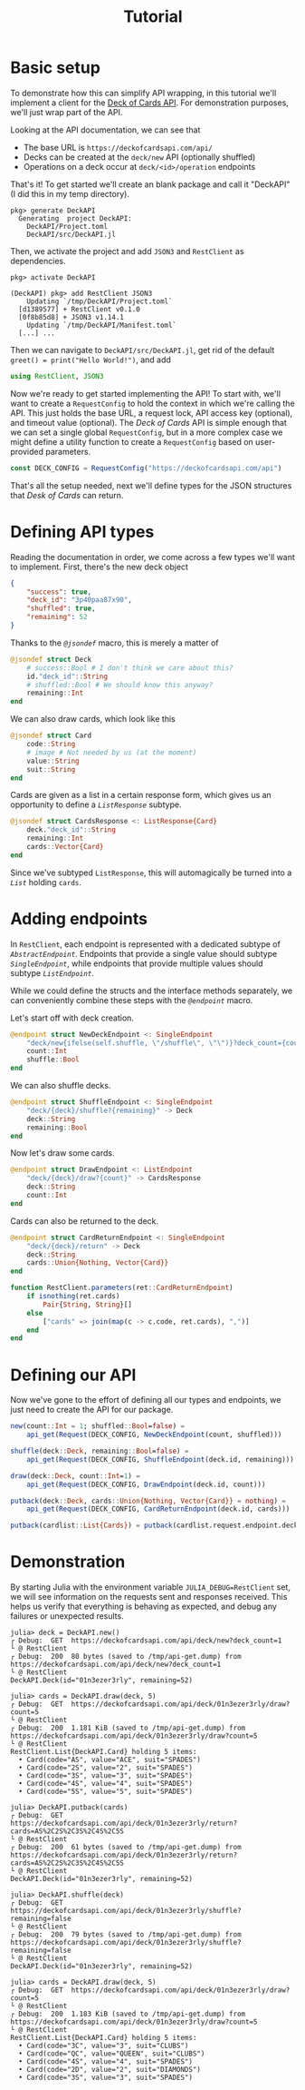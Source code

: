 #+title: Tutorial
#+property: header-args:julia :tangle DeckAPI.jl :comments no

* Basic setup

To demonstrate how this can simplify API wrapping, in this tutorial we'll
implement a client for the [[https://deckofcardsapi.com/][Deck of Cards API]]. For demonstration purposes, we'll
just wrap part of the API.

Looking at the API documentation, we can see that
+ The base URL is =https://deckofcardsapi.com/api/=
+ Decks can be created at the =deck/new= API (optionally shuffled)
+ Operations on a deck occur at =deck/<id>/operation= endpoints

That's it! To get started we'll create an blank package and call it "DeckAPI" (I
did this in my temp directory).

#+begin_example
pkg> generate DeckAPI
  Generating  project DeckAPI:
    DeckAPI/Project.toml
    DeckAPI/src/DeckAPI.jl
#+end_example

Then, we activate the project and add =JSON3= and =RestClient= as
dependencies.

#+begin_example
pkg> activate DeckAPI

(DeckAPI) pkg> add RestClient JSON3
    Updating `/tmp/DeckAPI/Project.toml`
  [d1389577] + RestClient v0.1.0
  [0f8b85d8] + JSON3 v1.14.1
    Updating `/tmp/DeckAPI/Manifest.toml`
  [...] ...
#+end_example

Then we can navigate to =DeckAPI/src/DeckAPI.jl=, get rid of the default
~greet() = print("Hello World!")~, and add

#+begin_src julia
using RestClient, JSON3
#+end_src

Now we're ready to get started implementing the API! To start with, we'll want
to create a ~RequestConfig~ to hold the context in which we're calling the API.
This just holds the base URL, a request lock, API access key (optional), and
timeout value (optional). The /Deck of Cards/ API is simple enough that we can set
a single global ~RequestConfig~, but in a more complex case we might define a
utility function to create a ~RequestConfig~ based on user-provided parameters.

#+begin_src julia
const DECK_CONFIG = RequestConfig("https://deckofcardsapi.com/api")
#+end_src

That's all the setup needed, next we'll define types for the JSON structures
that /Desk of Cards/ can return.

* Defining API types

Reading the documentation in order, we come across a few types we'll want to
implement. First, there's the new deck object

#+begin_src json
{
    "success": true,
    "deck_id": "3p40paa87x90",
    "shuffled": true,
    "remaining": 52
}
#+end_src

Thanks to the [[@ref][~@jsondef~]] macro, this is merely a matter of

#+begin_src julia
@jsondef struct Deck
    # success::Bool # I don't think we care about this?
    id."deck_id"::String
    # shuffled::Bool # We should know this anyway?
    remaining::Int
end
#+end_src

We can also draw cards, which look like this

#+begin_src julia
@jsondef struct Card
    code::String
    # image # Not needed by us (at the moment)
    value::String
    suit::String
end
#+end_src

Cards are given as a list in a certain response form, which gives us an
opportunity to define a [[@ref][~ListResponse~]] subtype.

#+begin_src julia
@jsondef struct CardsResponse <: ListResponse{Card}
    deck."deck_id"::String
    remaining::Int
    cards::Vector{Card}
end
#+end_src

Since we've subtyped ~ListResponse~, this will automagically be turned into a [[@ref][~List~]]
holding ~cards~.

* Adding endpoints

In =RestClient=, each endpoint is represented with a dedicated subtype of
[[@ref][~AbstractEndpoint~]]. Endpoints that provide a single value should subtype
[[@ref][~SingleEndpoint~]], while endpoints that provide multiple values should subtype [[@ref][~ListEndpoint~]].

While we could define the structs and the interface methods separately, we can
conveniently combine these steps with the [[@ref][~@endpoint~]] macro.

Let's start off with deck creation.

#+begin_src julia
@endpoint struct NewDeckEndpoint <: SingleEndpoint
    "deck/new{ifelse(self.shuffle, \"/shuffle\", \"\")}?deck_count={count}" -> Deck
    count::Int
    shuffle::Bool
end
#+end_src

We can also shuffle decks.

#+begin_src julia
@endpoint struct ShuffleEndpoint <: SingleEndpoint
    "deck/{deck}/shuffle?{remaining}" -> Deck
    deck::String
    remaining::Bool
end
#+end_src

Now let's draw some cards.

#+begin_src julia
@endpoint struct DrawEndpoint <: ListEndpoint
    "deck/{deck}/draw?{count}" -> CardsResponse
    deck::String
    count::Int
end
#+end_src

Cards can also be returned to the deck.

#+begin_src julia
@endpoint struct CardReturnEndpoint <: SingleEndpoint
    "deck/{deck}/return" -> Deck
    deck::String
    cards::Union{Nothing, Vector{Card}}
end

function RestClient.parameters(ret::CardReturnEndpoint)
    if isnothing(ret.cards)
        Pair{String, String}[]
    else
        ["cards" => join(map(c -> c.code, ret.cards), ",")]
    end
end
#+end_src

* Defining our API

Now we've gone to the effort of defining all our types and endpoints, we just
need to create the API for our package.

#+begin_src julia
new(count::Int = 1; shuffled::Bool=false) =
    api_get(Request(DECK_CONFIG, NewDeckEndpoint(count, shuffled)))
#+end_src

#+begin_src julia
shuffle(deck::Deck, remaining::Bool=false) =
    api_get(Request(DECK_CONFIG, ShuffleEndpoint(deck.id, remaining)))
#+end_src

#+begin_src julia
draw(deck::Deck, count::Int=1) =
    api_get(Request(DECK_CONFIG, DrawEndpoint(deck.id, count)))
#+end_src

#+begin_src julia
putback(deck::Deck, cards::Union{Nothing, Vector{Card}} = nothing) =
    api_get(Request(DECK_CONFIG, CardReturnEndpoint(deck.id, cards)))

putback(cardlist::List{Cards}) = putback(cardlist.request.endpoint.deck, cardlist.items)
#+end_src

* Demonstration

By starting Julia with the environment variable =JULIA_DEBUG=RestClient=
set, we will see information on the requests sent and responses received. This
helps us verify that everything is behaving as expected, and debug any
failures or unexpected results.

#+begin_src julia-repl
julia> deck = DeckAPI.new()
┌ Debug:  GET  https://deckofcardsapi.com/api/deck/new?deck_count=1
└ @ RestClient
┌ Debug:  200  80 bytes (saved to /tmp/api-get.dump) from https://deckofcardsapi.com/api/deck/new?deck_count=1
└ @ RestClient
DeckAPI.Deck(id="01n3ezer3rly", remaining=52)

julia> cards = DeckAPI.draw(deck, 5)
┌ Debug:  GET  https://deckofcardsapi.com/api/deck/01n3ezer3rly/draw?count=5
└ @ RestClient
┌ Debug:  200  1.181 KiB (saved to /tmp/api-get.dump) from https://deckofcardsapi.com/api/deck/01n3ezer3rly/draw?count=5
└ @ RestClient
RestClient.List{DeckAPI.Card} holding 5 items:
  • Card(code="AS", value="ACE", suit="SPADES")
  • Card(code="2S", value="2", suit="SPADES")
  • Card(code="3S", value="3", suit="SPADES")
  • Card(code="4S", value="4", suit="SPADES")
  • Card(code="5S", value="5", suit="SPADES")

julia> DeckAPI.putback(cards)
┌ Debug:  GET  https://deckofcardsapi.com/api/deck/01n3ezer3rly/return?cards=AS%2C2S%2C3S%2C4S%2C5S
└ @ RestClient
┌ Debug:  200  61 bytes (saved to /tmp/api-get.dump) from https://deckofcardsapi.com/api/deck/01n3ezer3rly/return?cards=AS%2C2S%2C3S%2C4S%2C5S
└ @ RestClient
DeckAPI.Deck(id="01n3ezer3rly", remaining=52)

julia> DeckAPI.shuffle(deck)
┌ Debug:  GET  https://deckofcardsapi.com/api/deck/01n3ezer3rly/shuffle?remaining=false
└ @ RestClient
┌ Debug:  200  79 bytes (saved to /tmp/api-get.dump) from https://deckofcardsapi.com/api/deck/01n3ezer3rly/shuffle?remaining=false
└ @ RestClient
DeckAPI.Deck(id="01n3ezer3rly", remaining=52)

julia> cards = DeckAPI.draw(deck, 5)
┌ Debug:  GET  https://deckofcardsapi.com/api/deck/01n3ezer3rly/draw?count=5
└ @ RestClient
┌ Debug:  200  1.183 KiB (saved to /tmp/api-get.dump) from https://deckofcardsapi.com/api/deck/01n3ezer3rly/draw?count=5
└ @ RestClient
RestClient.List{DeckAPI.Card} holding 5 items:
  • Card(code="3C", value="3", suit="CLUBS")
  • Card(code="QC", value="QUEEN", suit="CLUBS")
  • Card(code="4S", value="4", suit="SPADES")
  • Card(code="2D", value="2", suit="DIAMONDS")
  • Card(code="3S", value="3", suit="SPADES")
#+end_src
